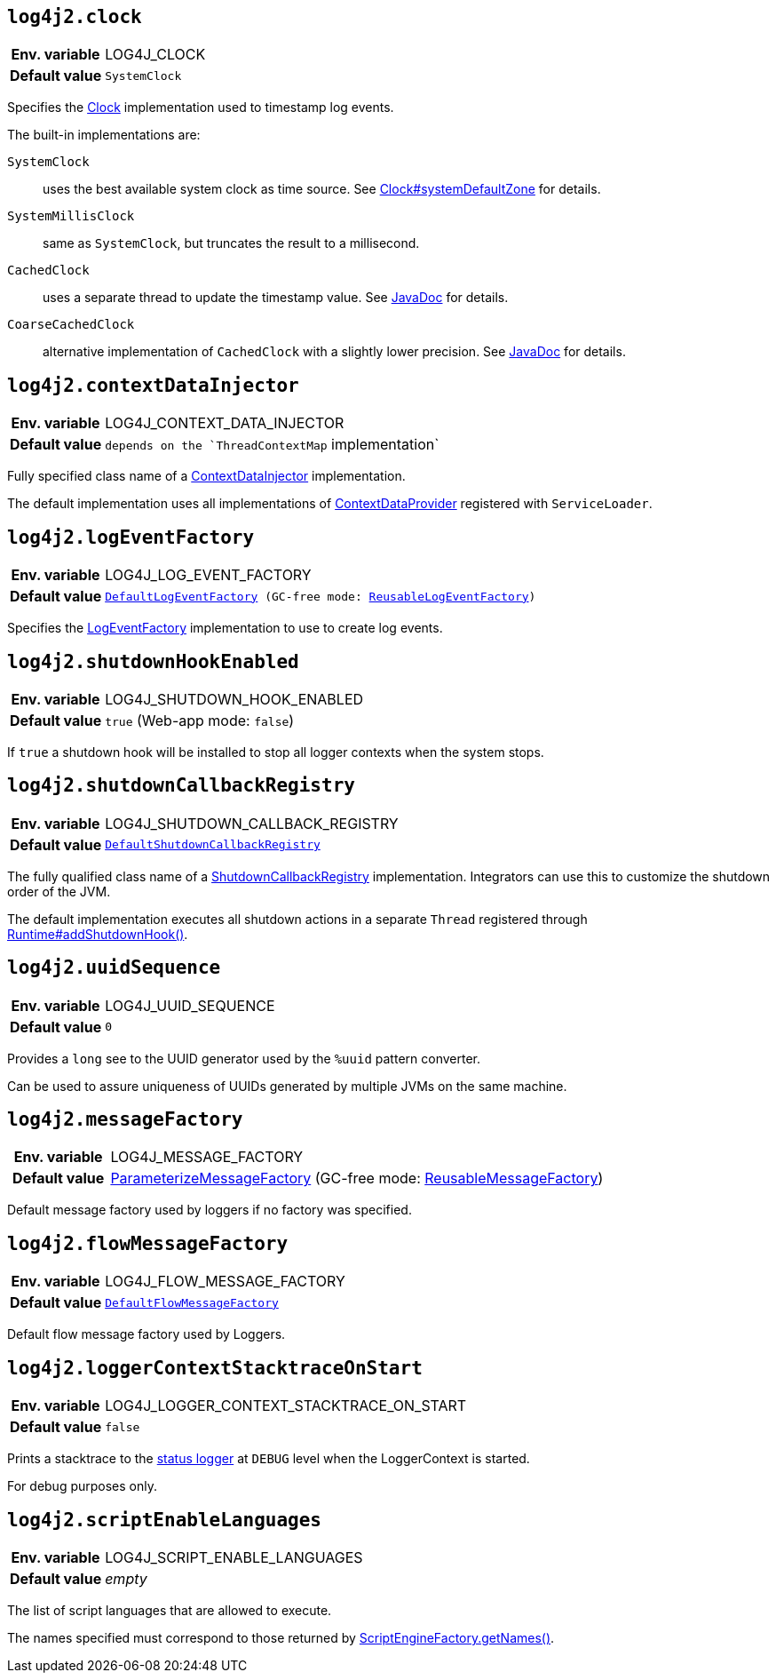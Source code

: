 [[log4j2.clock]]
== `log4j2.clock`

[cols="1h,5"]
|===
| Env. variable | LOG4J_CLOCK
| Default value | ``SystemClock``
|===

Specifies the link:../javadoc/log4j-core/org/apache/logging/log4j/core/util/Clock[Clock] implementation used to timestamp log events.

The built-in implementations are:

`SystemClock`:: uses the best available system clock as time source.
See https://docs.oracle.com/javase/{java-target-version}/docs/api/java/time/Clock.html#systemDefaultZone--[Clock#systemDefaultZone] for details.

`SystemMillisClock`:: same as `SystemClock`, but truncates the result to a millisecond.

`CachedClock`:: uses a separate thread to update the timestamp value.
See link:../javadoc/log4j-core/org/apache/logging/log4j/core/util/CachedClock[JavaDoc] for details.

`CoarseCachedClock`:: alternative implementation of `CachedClock` with a slightly lower precision.
See link:../javadoc/log4j-core/org/apache/logging/log4j/core/util/CoarseCachedClock[JavaDoc] for details.

[[log4j2.contextDataInjector]]
== `log4j2.contextDataInjector`

[cols="1h,5"]
|===
| Env. variable | LOG4J_CONTEXT_DATA_INJECTOR
| Default value | `depends on the `ThreadContextMap` implementation`
|===

Fully specified class name of a link:../javadoc/log4j-core/org/apache/logging/log4j/core/ContextDataInjector[ContextDataInjector] implementation.

The default implementation uses all implementations of link:../javadoc/log4j-core/org/apache/logging/log4j/core/util/ContextDataProvider[ContextDataProvider] registered with `ServiceLoader`.

[[log4j2.logEventFactory]]
== `log4j2.logEventFactory`

[cols="1h,5"]
|===
| Env. variable | LOG4J_LOG_EVENT_FACTORY
| Default value | `link:../javadoc/log4j-core/org/apache/logging/log4j/core/impl/DefaultLogEventFactory[DefaultLogEventFactory] (GC-free mode: link:../javadoc/log4j-core/org/apache/logging/log4j/core/impl/ReusableLogEventFactory[ReusableLogEventFactory])`
|===

Specifies the link:../javadoc/log4j-core/org/apache/logging/log4j/core/impl/LogEventFactory[LogEventFactory] implementation to use to create log events.

[[log4j2.shutdownHookEnabled]]
== `log4j2.shutdownHookEnabled`

[cols="1h,5"]
|===
| Env. variable | LOG4J_SHUTDOWN_HOOK_ENABLED
| Default value | `true` (Web-app mode: `false`)
|===

If `true` a shutdown hook will be installed to stop all logger contexts when the system stops.

[[log4j2.shutdownCallbackRegistry]]
== `log4j2.shutdownCallbackRegistry`

[cols="1h,5"]
|===
| Env. variable | LOG4J_SHUTDOWN_CALLBACK_REGISTRY
| Default value | `link:../javadoc/log4j-core/org/apache/logging/log4j/core/util/DefaultShutdownCallbackRegistry[DefaultShutdownCallbackRegistry]`
|===

The fully qualified class name of a link:../javadoc/log4j-core/org/apache/logging/log4j/core/util/ShutdownCallbackRegistry[ShutdownCallbackRegistry] implementation.
Integrators can use this to customize the shutdown order of the JVM.

The default implementation executes all shutdown actions in a separate `Thread` registered through https://docs.oracle.com/javase/8/docs/api/java/lang/Runtime.html#addShutdownHook-java.lang.Thread-[Runtime#addShutdownHook()].

[[log4j2.uuidSequence]]
== `log4j2.uuidSequence`

[cols="1h,5"]
|===
| Env. variable | LOG4J_UUID_SEQUENCE
| Default value | `0`
|===

Provides a `long` see to the UUID generator used by the `%uuid` pattern converter.

Can be used to assure uniqueness of UUIDs generated by multiple JVMs on the same machine.

[[log4j2.messageFactory]]
== `log4j2.messageFactory`

[cols="1h,5"]
|===
| Env. variable | LOG4J_MESSAGE_FACTORY
| Default value | link:../javadoc/log4j-api/org/apache/logging/log4j/message/ParameterizedMessageFactory[ParameterizeMessageFactory] (GC-free mode: link:../javadoc/log4j-api/org/apache/logging/log4j/message/ReusableMessageFactory[ReusableMessageFactory])
|===

Default message factory used by loggers if no factory was specified.

[[log4j2.flowMessageFactory]]
== `log4j2.flowMessageFactory`

[cols="1h,5"]
|===
| Env. variable | LOG4J_FLOW_MESSAGE_FACTORY
| Default value | `link:../javadoc/log4j-api/org/apache/logging/log4j/message/DefaultFlowMessageFactory[DefaultFlowMessageFactory]`
|===

Default flow message factory used by Loggers.

[[log4j2.loggerContextStacktraceOnStart]]
== `log4j2.loggerContextStacktraceOnStart`

[cols="1h,5"]
|===
| Env. variable | LOG4J_LOGGER_CONTEXT_STACKTRACE_ON_START
| Default value | ``false``
|===

Prints a stacktrace to the xref:manual/configuration.adoc#StatusMessages[status logger] at `DEBUG` level when the LoggerContext is started.

For debug purposes only.

[[log4j2.scriptEnableLanguages]]
== `log4j2.scriptEnableLanguages`

[cols="1h,5"]
|===
| Env. variable | LOG4J_SCRIPT_ENABLE_LANGUAGES
| Default value | _empty_
|===

The list of script languages that are allowed to execute.

The names specified must correspond to those returned by https://docs.oracle.com/javase/{java-target-version}/docs/api/javax/script/ScriptEngineFactory.html#getNames--[ScriptEngineFactory.getNames()].